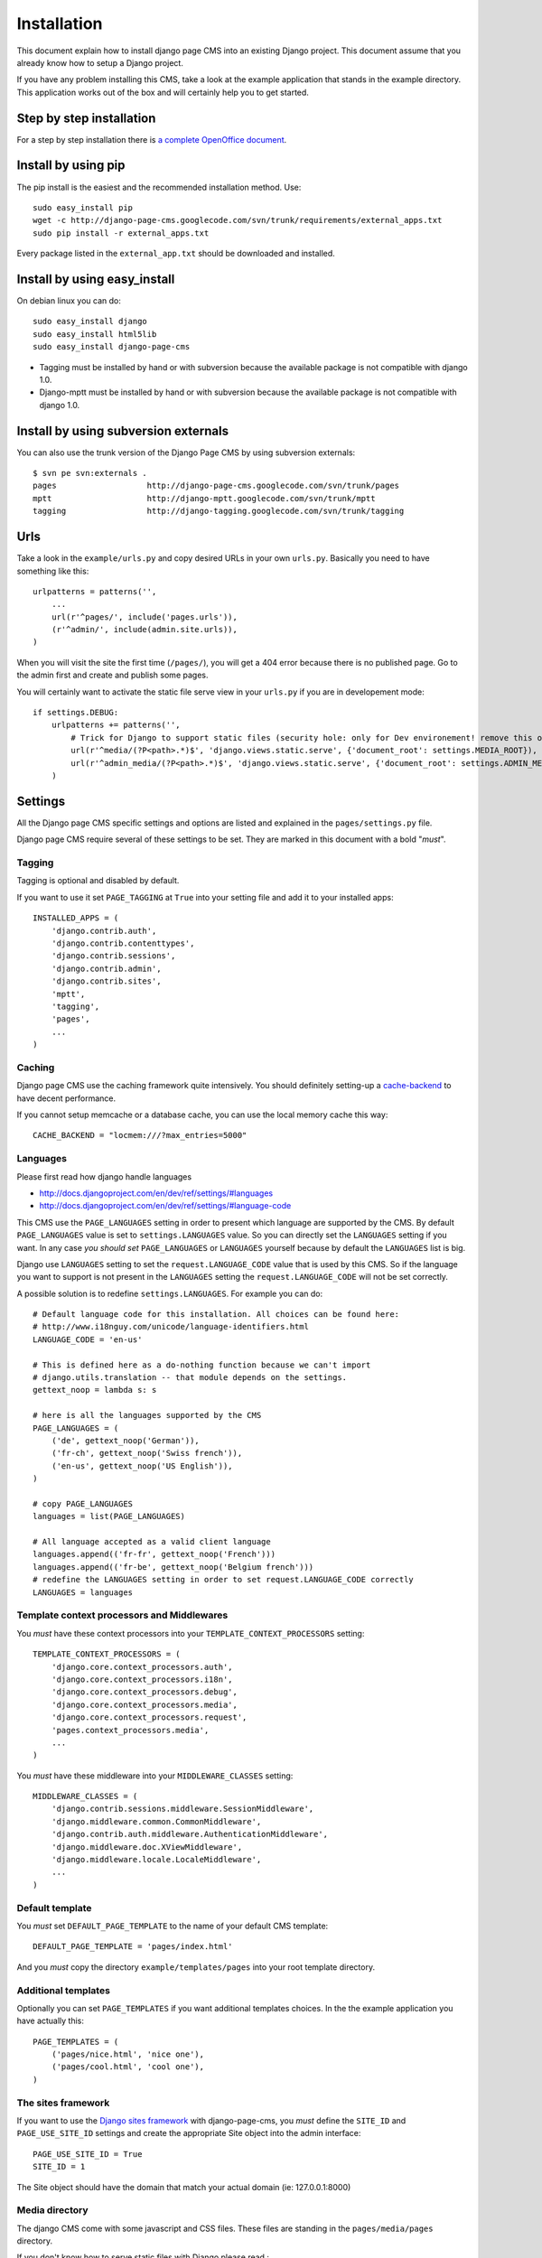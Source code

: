 ============
Installation
============

This document explain how to install django page CMS into an existing Django project.
This document assume that you already know how to setup a Django project.

If you have any problem installing this CMS, take a look at the example application that stands in the example directory.
This application works out of the box and will certainly help you to get started.

Step by step installation
=========================

For a step by step installation there is `a complete OpenOffice
document <http://django-page-cms.googlegroups.com/web/gpc-install-instructions.odt>`_. 

Install by using pip
====================

The pip install is the easiest and the recommended installation method. Use::

    sudo easy_install pip
    wget -c http://django-page-cms.googlecode.com/svn/trunk/requirements/external_apps.txt
    sudo pip install -r external_apps.txt

Every package listed in the ``external_app.txt`` should be downloaded and installed.

Install by using easy_install
=============================

On debian linux you can do::

    sudo easy_install django
    sudo easy_install html5lib
    sudo easy_install django-page-cms

* Tagging must be installed by hand or with subversion because the available package is not
  compatible with django 1.0.

* Django-mptt must be installed by hand or with subversion because the available package is not compatible with django 1.0.

Install by using subversion externals
=====================================

You can also use the trunk version of the Django Page CMS by using subversion externals::


    $ svn pe svn:externals .
    pages                   http://django-page-cms.googlecode.com/svn/trunk/pages
    mptt                    http://django-mptt.googlecode.com/svn/trunk/mptt
    tagging                 http://django-tagging.googlecode.com/svn/trunk/tagging

Urls
====

Take a look in the ``example/urls.py`` and copy desired URLs in your own ``urls.py``.
Basically you need to have something like this::

    urlpatterns = patterns('',
        ...
        url(r'^pages/', include('pages.urls')),
        (r'^admin/', include(admin.site.urls)),
    )

When you will visit the site the first time (``/pages/``), you will get a 404 error
because there is no published page. Go to the admin first and create and publish some pages.

You will certainly want to activate the static file serve view in your ``urls.py`` if you are in developement mode::

    if settings.DEBUG:
        urlpatterns += patterns('',
            # Trick for Django to support static files (security hole: only for Dev environement! remove this on Prod!!!)
            url(r'^media/(?P<path>.*)$', 'django.views.static.serve', {'document_root': settings.MEDIA_ROOT}),
            url(r'^admin_media/(?P<path>.*)$', 'django.views.static.serve', {'document_root': settings.ADMIN_MEDIA_ROOT}),
        )

Settings
========

All the Django page CMS specific settings and options are listed and explained in the ``pages/settings.py`` file.

Django page CMS require several of these settings to be set. They are marked in this document with a bold "*must*". 

Tagging
-------

Tagging is optional and disabled by default. 

If you want to use it set ``PAGE_TAGGING`` at ``True`` into your setting file and add it to your installed apps::

    INSTALLED_APPS = (
        'django.contrib.auth',
        'django.contrib.contenttypes',
        'django.contrib.sessions',
        'django.contrib.admin',
        'django.contrib.sites',
        'mptt',
        'tagging',
        'pages',
        ...
    )

Caching
-------

Django page CMS use the caching framework quite intensively. You should definitely
setting-up a cache-backend_ to have decent performance.

.. _cache-backend: http://docs.djangoproject.com/en/dev/topics/cache/#setting-up-the-cache

If you cannot setup memcache or a database cache, you can use the local memory cache this way::

    CACHE_BACKEND = "locmem:///?max_entries=5000"

Languages
---------

Please first read how django handle languages

* http://docs.djangoproject.com/en/dev/ref/settings/#languages
* http://docs.djangoproject.com/en/dev/ref/settings/#language-code

This CMS use the ``PAGE_LANGUAGES`` setting in order to present which language are supported by the CMS.
By default ``PAGE_LANGUAGES`` value is set to ``settings.LANGUAGES`` value.
So you can directly set the ``LANGUAGES`` setting if you want.
In any case *you should set* ``PAGE_LANGUAGES`` or ``LANGUAGES``
yourself because by default the ``LANGUAGES`` list is big.

Django use ``LANGUAGES`` setting to set the ``request.LANGUAGE_CODE`` value that is used by this CMS. So if the language you want to support is not present in the ``LANGUAGES`` setting the ``request.LANGUAGE_CODE`` will not be set correctly.

A possible solution is to redefine ``settings.LANGUAGES``. For example you can do::

    # Default language code for this installation. All choices can be found here:
    # http://www.i18nguy.com/unicode/language-identifiers.html
    LANGUAGE_CODE = 'en-us'

    # This is defined here as a do-nothing function because we can't import
    # django.utils.translation -- that module depends on the settings.
    gettext_noop = lambda s: s

    # here is all the languages supported by the CMS
    PAGE_LANGUAGES = (
        ('de', gettext_noop('German')),
        ('fr-ch', gettext_noop('Swiss french')),
        ('en-us', gettext_noop('US English')),
    )

    # copy PAGE_LANGUAGES
    languages = list(PAGE_LANGUAGES)
    
    # All language accepted as a valid client language
    languages.append(('fr-fr', gettext_noop('French')))
    languages.append(('fr-be', gettext_noop('Belgium french')))
    # redefine the LANGUAGES setting in order to set request.LANGUAGE_CODE correctly
    LANGUAGES = languages

Template context processors and Middlewares
-------------------------------------------

You *must* have these context processors into your ``TEMPLATE_CONTEXT_PROCESSORS`` setting::

    TEMPLATE_CONTEXT_PROCESSORS = (
        'django.core.context_processors.auth',
        'django.core.context_processors.i18n',
        'django.core.context_processors.debug',
        'django.core.context_processors.media',
        'django.core.context_processors.request',
        'pages.context_processors.media',
        ...
    )

You *must* have these middleware into your ``MIDDLEWARE_CLASSES`` setting::

    MIDDLEWARE_CLASSES = (
        'django.contrib.sessions.middleware.SessionMiddleware',
        'django.middleware.common.CommonMiddleware',
        'django.contrib.auth.middleware.AuthenticationMiddleware',
        'django.middleware.doc.XViewMiddleware',
        'django.middleware.locale.LocaleMiddleware',
        ...
    )

Default template
----------------

You *must* set ``DEFAULT_PAGE_TEMPLATE`` to the name of your default CMS template::

    DEFAULT_PAGE_TEMPLATE = 'pages/index.html'

And you *must* copy the directory ``example/templates/pages`` into your root template directory.

Additional templates
--------------------

Optionally you can set ``PAGE_TEMPLATES`` if you want additional templates choices.
In the the example application you have actually this::

    PAGE_TEMPLATES = (
        ('pages/nice.html', 'nice one'),
        ('pages/cool.html', 'cool one'),
    )

The sites framework
-------------------

If you want to use the `Django sites framework <http://docs.djangoproject.com/en/dev/ref/contrib/sites/#ref-contrib-sites>`_
with django-page-cms, you *must* define the ``SITE_ID`` and ``PAGE_USE_SITE_ID`` settings and create the appropriate Site object into the admin interface::

    PAGE_USE_SITE_ID = True
    SITE_ID = 1

The Site object should have the domain that match your actual domain (ie: 127.0.0.1:8000)

Media directory
---------------

The django CMS come with some javascript and CSS files. These files are standing in the ``pages/media/pages`` directory.

If you don't know how to serve static files with Django please read :

http://docs.djangoproject.com/en/dev/howto/static-files/

 
Django CMS has a special setting called ``PAGES_MEDIA_URL`` that enable you to change
how the browser will ask for these files in the CMS admin. By default the value of ``PAGES_MEDIA_URL`` is set to ::

    PAGES_MEDIA_URL = getattr(settings, 'PAGES_MEDIA_URL', join(settings.MEDIA_URL, 'pages/'))

Or in a simpler way::


    PAGES_MEDIA_URL = settings.MEDIA_URL + "pages/"


In the CMS admin template you have::


    <link rel="stylesheet" type="text/css" href="{{ PAGES_MEDIA_URL }}css/pages.css" />
    <script type="text/javascript" src="{{ PAGES_MEDIA_URL }}javascript/jquery.js"></script>


That will be rendered by default like this if ``MEDIA_URL == '/media/'``::


    <link rel="stylesheet" type="text/css" href="/media/pages/css/pages.css" />
    <script type="text/javascript" src="/media/pages/javascript/jquery.js"></script>

You can off course redefine this variable in your setting file if you are not happy with this default

In any case you must at least create a symbolic link or copy the directory ``pages/media/pages/`` into
your media directory to have a fully functioning administration interface.

The example application take another approch by directly
point the ``MEDIA_ROOT`` of the project on the ``page/media`` directory::

    # Absolute path to the directory that holds media.
    MEDIA_ROOT = os.path.join(PROJECT_DIR, '../pages/media/')
    ADMIN_MEDIA_ROOT = os.path.join(PROJECT_DIR, '../admin_media/')
    MEDIA_URL = '/media/'
    ADMIN_MEDIA_PREFIX = '/admin_media/'

But you certainly want to redefine these variables to your own project media directory.
